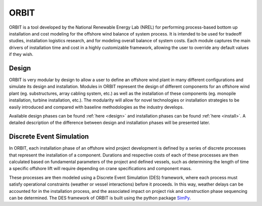 ORBIT
=====

ORBIT is a tool developed by the National Renewable Energy Lab (NREL) for
performing process-based bottom up installation and cost modeling for the
offshore wind balance of system process. It is intended to be used for tradeoff
studies, installation logistics research, and for modeling overall balance of
system costs. Each module captures the main drivers of installation time and
cost in a highly customizable framework, allowing the user to override any
default values if they wish.

Design
------

ORBIT is very modular by design to allow a user to define an offshore wind
plant in many different configurations and simulate its design and
installation. Modules in ORBIT represent the design of different components for
an offshore wind plant (eg. substructures, array cabling system, etc.) as well
as the installation of these components (eg. monopile installation, turbine
installation, etc.). The modularity will allow for novel technologies or
installation strategies to be easily introduced and compared with baseline
methodologies as the industry develops.

Available design phases can be found :ref:`here <design>` and installation
phases can be found :ref:`here <install>`. A detailed description of the
difference between design and installation phases will be presented later.

Discrete Event Simulation
-------------------------

In ORBIT, each installation phase of an offshore wind project development is
defined by a series of discrete processes that represent the installation of a
component. Durations and respective costs of each of these processes are then
calculated based on fundamental parameters of the project and defined vessels,
such as determining the length of time a specific offshore lift will require
depending on crane specifications and component mass.

These processes are then modeled using a Discrete Event Simulation (DES)
framework, where each process must satisfy operational constraints (weather or
vessel interactions) before it proceeds. In this way, weather delays can be
accounted for in the installation process, and the associated impact on project
risk and construction phase sequencing can be determined. The DES framework of
ORBIT is built using the python package `SimPy <https://simpy.readthedocs.io/en/latest/>`_.
